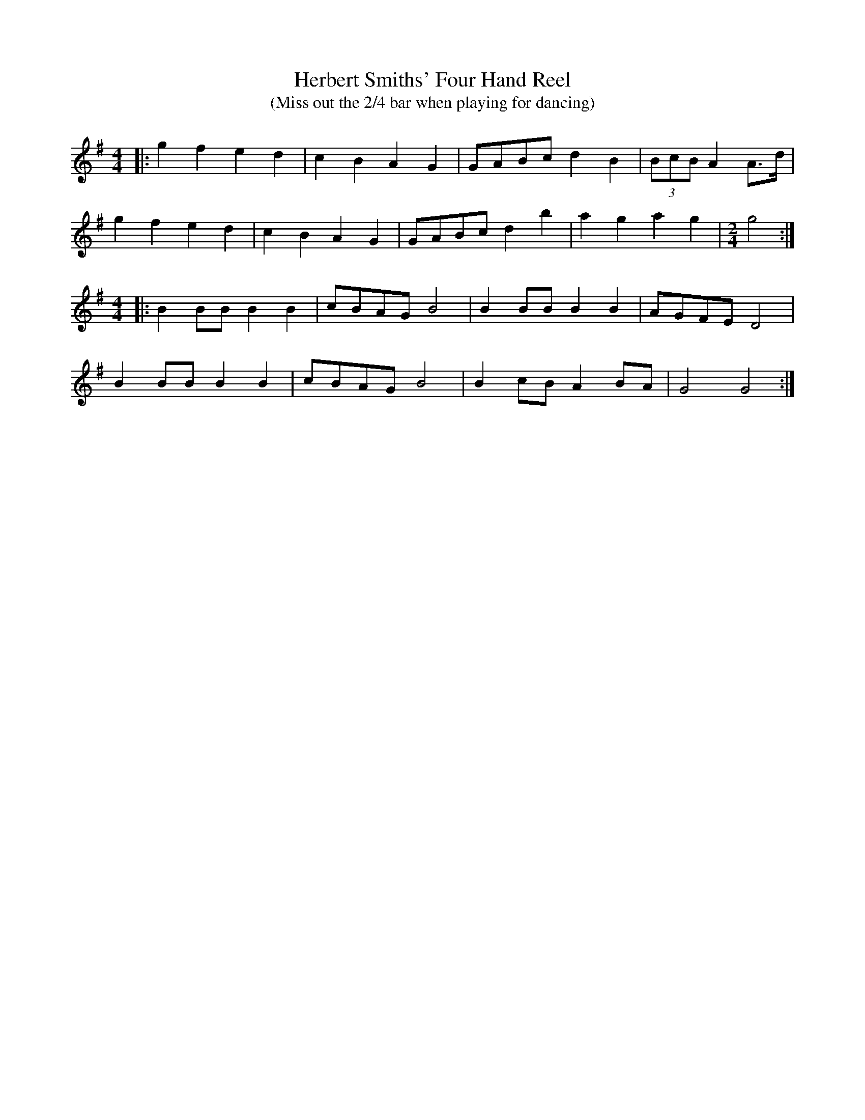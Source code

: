 X: 1
T:Herbert Smiths' Four Hand Reel
T:(Miss out the 2/4 bar when playing for dancing)
S: Bryancreer:aol.com tradtunes 2004-1-29
M:4/4
L:1/4
K:G
|: gfed | cBAG | G/A/B/c/ dB | (3B/c/B/ A A3/4d/4 |
gfed | cBAG | G/A/B/c/ db | agag | [M:2/4][L:1/4] g2 :|
M:4/4
|: BB/B/BB | c/B/A/G/ B2 | BB/B/BB | A/G/F/E/ D2 |
BB/B/BB | c/B/A/G/ B2 | Bc/B/AB/A/ | G2G2 :|
